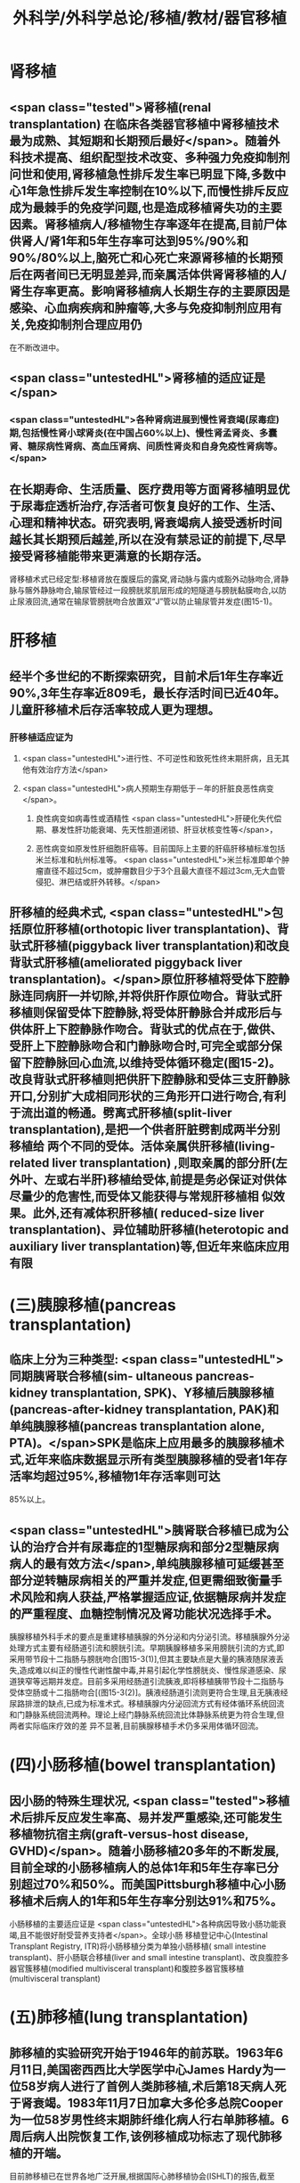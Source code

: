 #+title: 外科学/外科学总论/移植/教材/器官移植
#+deck: 外科学::外科学总论::移植::教材::器官移植

* 肾移植 
:PROPERTIES:
:id: 6251085f-caa1-4d44-93ff-48d51be553d9
:END:
** <span class="tested">肾移植(renal transplantation) 在临床各类器官移植中肾移植技术最为成熟、其短期和长期预后最好</span>。随着外科技术提高、组织配型技术改变、多种强力免疫抑制剂问世和使用,肾移植急性排斥发生率已明显下降,多数中心1年急性排斥发生率控制在10%以下,而慢性排斥反应成为最棘手的免疫学问题,也是造成移植肾失功的主要因素。肾移植病人/移植物生存率逐年在提高,目前尸体供肾人/肾1年和5年生存率可达到95%/90%和90%/80%以上,脑死亡和心死亡来源肾移植的长期预后在两者间已无明显差异,而亲属活体供肾肾移植的人/肾生存率更高。影响肾移植病人长期生存的主要原因是感染、心血病疾病和肿瘤等,大多与免疫抑制剂应用有关,免疫抑制剂合理应用仍
在不断改进中。
** <span class="untestedHL">肾移植的适应证是</span>
*** <span class="untestedHL">各种肾病进展到慢性肾衰竭(尿毒症)期,包括慢性肾小球肾炎(在中国占60%以上)、慢性肾孟肾炎、多囊肾、糖尿病性肾病、高血压肾病、间质性肾炎和自身免疫性肾病等。</span>
** 在长期寿命、生活质量、医疗费用等方面肾移植明显优于尿毒症透析治疗,存活者可恢复良好的工作、生活、心理和精神状态。研究表明,肾衰竭病人接受透析时间越长其长期预后越差,所以在没有禁忌证的前提下,尽早接受肾移植能带来更满意的长期存活。
肾移植术式已经定型:移植肾放在腹膜后的露窝,肾动脉与露内或豁外动脉吻合,肾静脉与髂外静脉吻合,输尿管经过一段膀胱浆肌层形成的短隧道与膀胱黏膜吻合,以防止尿液回流,通常在输尿管膀胱吻合放置双“J”管以防止输尿管并发症(图15-1)。
* 肝移植 
:PROPERTIES:
:id: 6251085f-e2dd-4242-983f-790f2cee6b06
:END:
** 经半个多世纪的不断探索研究，目前术后1年生存率近90%,3年生存率近809毛，最长存活时间已近40年。儿童肝移植术后存活率较成人更为理想。
*** 肝移植适应证为
**** <span class="untestedHL">进行性、不可逆性和致死性终末期肝病，且无其他有效治疗方法</span>
**** <span class="untestedHL">病人预期生存期低于－年的肝脏良恶性病变</span>。
***** 良性病变如病毒性或酒精性 <span class="untestedHL">肝硬化失代偿期、暴发性肝功能衰竭、先天性胆道闭锁、肝豆状核变性等</span>，
***** 恶性病变如原发性肝细胞肝癌等。目前国际上主要的肝癌肝移植标准包括米兰标准和杭州标准等。 <span class="untestedHL">米兰标准即单个肿瘤直径不超过5cm，或肿瘤数目少于3个且最大直径不超过3cm,无大血管侵犯、淋巴结或肝外转移。</span>
** 肝移植的经典术式, <span class="untestedHL">包括原位肝移植(orthotopic liver transplantation)、背驮式肝移植(piggyback liver transplantation)和改良背驮式肝移植(ameliorated piggyback liver transplantation)。</span>原位肝移植将受体下腔静脉连同病肝一并切除,并将供肝作原位吻合。背驮式肝移植则保留受体下腔静脉,将受体肝静脉合并成形后与供体肝上下腔静脉作吻合。背驮式的优点在于,做供、受肝上下腔静脉吻合和门静脉吻合时,可完全或部分保留下腔静脉回心血流,以维持受体循环稳定(图15-2)。改良背驮式肝移植则把供肝下腔静脉和受体三支肝静脉开口,分别扩大成相同形状的三角形开口进行吻合,有利于流出道的畅通。劈离式肝移植(split-liver transplantation),是把一个供者肝脏劈割成两半分别移植给 两个不同的受体。活体亲属供肝移植(living-related liver transplantation) ,则取亲属的部分肝(左外叶、左或右半肝)移植给受体,前提是务必保证对供体尽量少的危害性,而受体又能获得与常规肝移植相 似效果。此外,还有减体积肝移植( reduced-size liver transplantation)、异位辅助肝移植(heterotopic and auxiliary liver transplantation)等,但近年来临床应用有限
* (三)胰腺移植(pancreas transplantation) 
:PROPERTIES:
:id: 6251085f-393a-4749-b2e3-8592c891413d
:END:
** 临床上分为三种类型: <span class="untestedHL">同期胰肾联合移植(sim- ultaneous pancreas-kidney transplantation, SPK)、Y移植后胰腺移植(pancreas-after-kidney transplantation, PAK)和单纯胰腺移植(pancreas transplantation alone, PTA)。</span>SPK是临床上应用最多的胰腺移植术式,近年来临床数据显示所有类型胰腺移植的受者1年存活率均超过95%,移植物1年存活率则可达
85%以上。
** <span class="untestedHL">胰肾联合移植已成为公认的治疗合并有尿毒症的1型糖尿病和部分2型糖尿病病人的最有效方法</span>,单纯胰腺移植可延缓甚至部分逆转糖尿病相关的严重并发症,但更需细致衡量手术风险和病人获益,严格掌握适应证,依据糖尿病并发症的严重程度、血糖控制情况及肾功能状况选择手术。
胰腺移植外科手术的要点是重建移植胰腺的外分泌和内分泌引流。移植胰腺外分泌处理方式主要有经肠道引流和膀胱引流。早期胰腺移植多采用膀胱引流的方式,即采用带节段十二指肠与膀胱吻合[图15-3(1)],但其主要缺点是大量的胰液随尿液丢失,造成难以纠正的慢性代谢性酸中毒,并易引起化学性膀胱炎、慢性尿道感染、尿道狭窄等远期并发症。目前多采用经肠道引流胰液,即将移植胰带节段十二指肠与受体空肠或十二指肠吻合[(图15-3(2)]。胰液经肠道引流则更符合生理,且无胰液经尿路排泄的缺点,已成为标准术式。移植胰腺内分泌回流方式有经体循环系统回流和门静脉系统回流两种。理论上经门静脉系统回流比体静脉系统更为符合生理,但两者实际临床疗效的差
异不显著,目前胰腺移植手术仍多采用体循环回流。
* (四)小肠移植(bowel transplantation)
** 因小肠的特殊生理状况, <span class="tested">移植术后排斥反应发生率高、易并发严重感染,还可能发生移植物抗宿主病(graft-versus-host disease, GVHD)</span>。随着小肠移植20多年的不断发展,目前全球的小肠移植病人的总体1年和5年生存率已分别超过70%和50%。而美国Pittsburgh移植中心小肠移植术后病人的1年和5年生存率分别达91%和75%。
小肠移植的主要适应证是 <span class="untestedHL">各种病因导致小肠功能衰竭,且不能很好耐受营养支持者</span>。全球小肠 移植登记中心(Intestinal Transplant Registry, ITR)将小肠移植分类为单独小肠移植( small intestine transplant)、肝小肠联合移植(liver and small intestine transplant)、改良腹腔多器官簇移植(modified
 multivisceral transplant)和腹腔多器官簇移植(multivisceral transplant)
* (五)肺移植(lung transplantation) 
:PROPERTIES:
:id: 6251085f-d755-4957-a853-85306a53554e
:END:
** 肺移植的实验研究开始于1946年的前苏联。1963年6月11日,美国密西西比大学医学中心James Hardy为一位58岁病人进行了首例人类肺移植,术后第18天病人死于肾衰竭。1983年11月7日加拿大多伦多总院Cooper为一位58岁男性终末期肺纤维化病人行右单肺移植。6周后病人出院恢复工作,该例移植成功标志了现代肺移植的开端。
目前肺移植已在世界各地广泛开展,根据国际心肺移植协会(ISHLT)的报告,截至2016年6月30日,全世界已完成60107例成人肺移植手术。全球肺移植术后3个月、1年、3年和5年生存率分别为89%、80%,65%和54%。肺移植术后病人的中位生存期为5.7年,存活满一年的病人中位生存期为7.9年。 <span class="tested">肺移植术后早期的原发性移植物失功(primary graft dysfunction, PGD),以及术后远期的闭 塞性细支气管炎综合征(bronchiolitis obliterans syndrome, BOS),是影响生存率的主要原因。</span>
** <span class="untestedHL">适合肺移植的疾病主要为各类无法继续内科治疗的终末期肺部疾病</span>，主要包括：特发性肺纤维化（间质性肺炎IPF）、慢性阻塞性肺疾病（COPD）、砂肺、原发性肺动脉高压（pp町、肺囊性纤维化、支气管扩张、α1－抗膜蛋白酶缺乏症（al-AT）、肺淋巴管平滑肌瘤病（LAM）等。肺移植的主要术式包括：单肺移植、序贯式双肺移植、肺叶移植、肺减容后移植和心肺联合移植等。
* 心脏移植 
:PROPERTIES:
:id: 6251085f-806c-4859-89eb-a64a3f1365d0
:END:
** (六)心脏移植( cardiac transplan-tation) 目前术后1年、5年、10年的存活率分别为87%、74%和60%。经内科治疗无 <span class="untestedHL">效的广泛心肌不可逆性损害</span>如心肌病、终末期冠心病和瓣膜病,或先天性复杂性心脏畸形不适合外科手术矫正或矫正术无效者,均是心脏移植的主要适应证。此外,原发性肺动脉高压、艾森曼格综合征,以及严重的心肌病、缺血性心脏病、风湿性心脏病等伴有不可逆性的肺或肺血管病变者可选择作心肺联合移植。 <span class="tested">移植心因慢性排斥反应所致的冠状动脉硬化是影响术后长期存活的主要原因。</span>原位心移植的手术方式有 经典法(standard HT)、全心法(total HT)和双腔静脉法(bi-venacava HT),目前 <span class="untestedHL">双腔静脉法(图15-4)是国内外心脏移植的主流术式。</span>
*